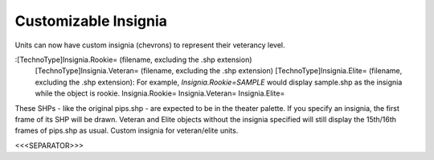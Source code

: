 Customizable Insignia
~~~~~~~~~~~~~~~~~~~~~

Units can now have custom insignia (chevrons) to represent their
veterancy level.

:[TechnoType]Insignia.Rookie= (filename, excluding the .shp extension)
  [TechnoType]Insignia.Veteran= (filename, excluding the .shp extension)
  [TechnoType]Insignia.Elite= (filename, excluding the .shp extension):
  For example, `Insignia.Rookie=SAMPLE` would display sample.shp as the
  insignia while the object is rookie. Insignia.Rookie=
  Insignia.Veteran= Insignia.Elite=


These SHPs - like the original pips.shp - are expected to be in the
theater palette. If you specify an insignia, the first frame of its
SHP will be drawn. Veteran and Elite objects without the insignia
specified will still display the 15th/16th frames of pips.shp as
usual. Custom insignia for veteran/elite units.

.. versionadded:: 0.1



<<<SEPARATOR>>>

